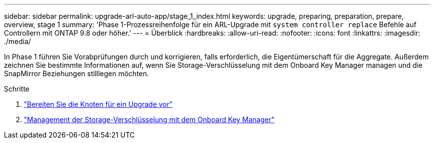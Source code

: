 ---
sidebar: sidebar 
permalink: upgrade-arl-auto-app/stage_1_index.html 
keywords: upgrade, preparing, preparation, prepare, overview, stage 1 
summary: 'Phase 1-Prozessreihenfolge für ein ARL-Upgrade mit `system controller replace` Befehle auf Controllern mit ONTAP 9.8 oder höher.' 
---
= Überblick
:hardbreaks:
:allow-uri-read: 
:nofooter: 
:icons: font
:linkattrs: 
:imagesdir: ./media/


[role="lead"]
In Phase 1 führen Sie Vorabprüfungen durch und korrigieren, falls erforderlich, die Eigentümerschaft für die Aggregate. Außerdem zeichnen Sie bestimmte Informationen auf, wenn Sie Storage-Verschlüsselung mit dem Onboard Key Manager managen und die SnapMirror Beziehungen stilllegen möchten.

.Schritte
. link:prepare_nodes_for_upgrade.html["Bereiten Sie die Knoten für ein Upgrade vor"]
. link:manage_storage_encryption_using_okm.html["Management der Storage-Verschlüsselung mit dem Onboard Key Manager"]

